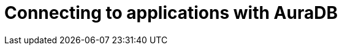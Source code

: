 [[aura-connecting-applications]]
= Connecting to applications with AuraDB
:description: This section covers how to use the various drivers to connect your application to AuraDB.